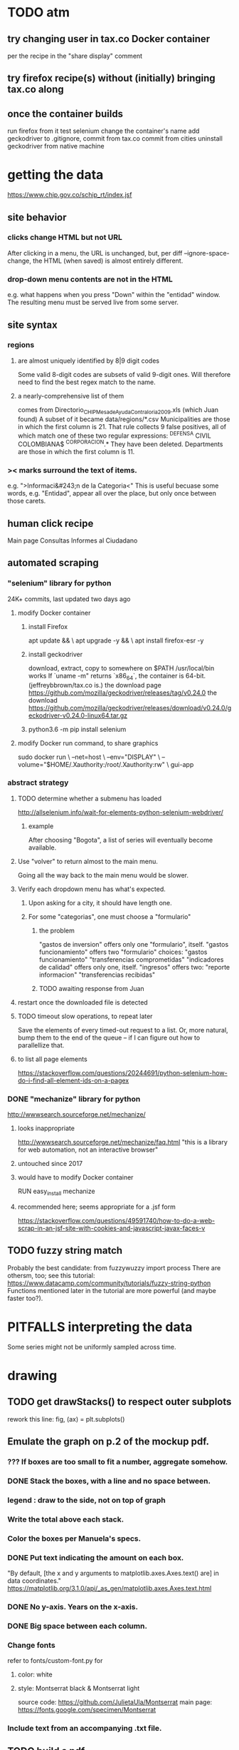 * TODO atm
** try changing user in tax.co Docker container
per the recipe in the "share display" comment
** try firefox recipe(s) without (initially) bringing tax.co along
** once the container builds
run firefox from it
test selenium
change the container's name
add geckodriver to .gitignore, commit from tax.co
commit from cities
uninstall geckodriver from native machine
* getting the data
https://www.chip.gov.co/schip_rt/index.jsf
** site behavior
*** clicks change HTML but not URL
After clicking in a menu, the URL is unchanged,
but, per diff --ignore-space-change,
the HTML (when saved) is almost entirely different.
*** drop-down menu contents are not in the HTML
e.g. what happens when you press "Down" within the "entidad" window.
The resulting menu must be served live from some server.
** site syntax
*** regions
**** are almost uniquely identified by 8|9 digit codes
Some valid 8-digit codes are subsets of valid 9-digit ones.
Will therefore need to find the best regex match to the name.
**** a nearly-comprehensive list of them
comes from Directorio_CHIP_Mesa_de_Ayuda_Contraloria_2009.xls
  (which Juan found)
A subset of it became data/regions/*.csv
Municipalities are those in which the first column is 21.
  That rule collects 9 false positives,
  all of which match one of these two regular expressions:
    ^DEFENSA CIVIL COLOMBIANA$
    ^CORPORACION.*
  They have been deleted.
Departments are those in which the first column is 11.
*** >< marks surround the text of items.
e.g. ">Informaci&#243;n de la Categoria<"
This is useful becuase some words, e.g. "Entidad", appear all over the place,
but only once between those carets.
** human click recipe
Main page
Consultas
Informes al Ciudadano
** automated scraping
*** "selenium" library for python
24K+ commits, last updated two days ago
**** modify Docker container
***** install Firefox
apt update && \
  apt upgrade -y && \
  apt install firefox-esr -y
***** install geckodriver
download, extract, copy to somewhere on $PATH
  /usr/local/bin works
If `uname -m" returns `x86_64`, the container is 64-bit.
(jeffreybbrown/tax.co is.)
the download page
  https://github.com/mozilla/geckodriver/releases/tag/v0.24.0
the download
  https://github.com/mozilla/geckodriver/releases/download/v0.24.0/geckodriver-v0.24.0-linux64.tar.gz
***** python3.6 -m pip install selenium
**** modify Docker run command, to share graphics
sudo docker run                                     \
  --net=host                                        \
  --env="DISPLAY"                                   \
  --volume="$HOME/.Xauthority:/root/.Xauthority:rw" \
  gui-app
*** abstract strategy
**** TODO determine whether a submenu has loaded
http://allselenium.info/wait-for-elements-python-selenium-webdriver/
***** example
After choosing "Bogota",
a list of series will eventually become available.
**** Use "volver" to return almost to the main menu.
Going all the way back to the main menu would be slower.
**** Verify each dropdown menu has what's expected.
***** Upon asking for a city, it should have length one.
***** For some "categorias", one must choose a "formulario"
****** the problem
 "gastos de inversion" offers only one "formulario", itself.
 "gastos funcionamiento" offers two "formulario" choices:
   "gastos funcionamiento"
   "transferencias comprometidas"
 "indicadores de calidad" offers only one, itself.
 "ingresos" offers two:
   "reporte informacion"
   "transferencias recibidas"
****** TODO awaiting response from Juan
**** restart once the downloaded file is detected
**** TODO timeout slow operations, to repeat later
Save the elements of every timed-out request to a list.
Or, more natural, bump them to the end of the queue --
if I can figure out how to parallellize that.
**** to list all page elements
https://stackoverflow.com/questions/20244691/python-selenium-how-do-i-find-all-element-ids-on-a-pagex
*** DONE "mechanize" library for python
http://wwwsearch.sourceforge.net/mechanize/
**** looks inappropriate
http://wwwsearch.sourceforge.net/mechanize/faq.html
"this is a library for web automation, not an interactive browser"
**** untouched since 2017
**** would have to modify Docker container
RUN easy_install mechanize
**** recommended here; seems appropriate for a .jsf form
https://stackoverflow.com/questions/49591740/how-to-do-a-web-scrap-in-an-jsf-site-with-cookies-and-javascript-javax-faces-v
** TODO fuzzy string match
Probably the best candidate:
  from fuzzywuzzy import process
There are othersm, too; see this tutorial:
https://www.datacamp.com/community/tutorials/fuzzy-string-python
Functions mentioned later in the tutorial are more powerful
(and maybe faster too?).
* PITFALLS interpreting the data
Some series might not be uniformly sampled across time.
* drawing
** TODO get drawStacks() to respect outer subplots
 rework this line:
   fig, (ax) = plt.subplots()
** Emulate the graph on p.2 of the mockup pdf.
*** *???* If boxes are too small to fit a number, aggregate somehow.
*** DONE Stack the boxes, with a line and no space between.
*** legend : draw to the side, not on top of graph
*** Write the total above each stack.
*** Color the boxes per Manuela's specs.
*** DONE Put text indicating the amount on each box.
 "By default, [the x and y arguments to matplotlib.axes.Axes.text() are] in data coordinates."
 https://matplotlib.org/3.1.0/api/_as_gen/matplotlib.axes.Axes.text.html
*** DONE No y-axis. Years on the x-axis.
*** DONE Big space between each column.
*** Change fonts
 refer to fonts/custom-font.py for
**** color: white
**** style: Montserrat black & Montserrat light
 source code: https://github.com/JulietaUla/Montserrat
 main page: https://fonts.google.com/specimen/Montserrat
*** Include text from an accompanying .txt file.
** TODO build a pdf
*** TODO use matplotlib
*** DONE reportlab is too complex and unfree
 pip3 install reportlab
**** DONE ReportLab
 https://www.reportlab.com/documentation/
**** custom fonts in reportlab
 https://www.reportlab.com/documentation/faq/#2.6.2
*** DONE pyfpdf appears to badly support Python 3
 pip install --upgrade pip # afte running this, did not have pip3
 seems to be working: "python3 -m pip install fpdf"
 recommended was      "python  -m pip install fpdf"
** wish: that I could set font only once, affecting all types of text
* gotchas
** underscores in filenames seem to confuse Matplotlib's font_manager
https://github.com/matplotlib/matplotlib/issues/14536
** local modules must begin with a capital letter to be imported in Jupyter
Keeping all code in a top-level folder that starts with a capital letter solves this problem. Subfolders and files suffer no naming restriction.
** every code folder needs a __init__.py file
as of some recent version of Python
** change every background color: methods that didn't work
*** plt.rcParams['axes.facecolor] = 'b'
Changes the legend background, nothing else
*** ax.set_facecolor('b')
no discernible effect
*** ax.patch.set_facecolor('b')
no discernible effect
*** fig.add_subplot(2, 1, 1, facecolor = "red")
causes the second figure not to be drawn,
no other discernible effect
**** code example
   fig = Figure()

   ax = fig.add_subplot(2, 1, 1, facecolor = "red")
   drawText( ax, lines )
*** pdf.savefig() overrides background color in figures
https://stackoverflow.com/questions/56606122/matplotlib-use-the-same-custom-font-in-every-kind-of-text-axes-title-text

